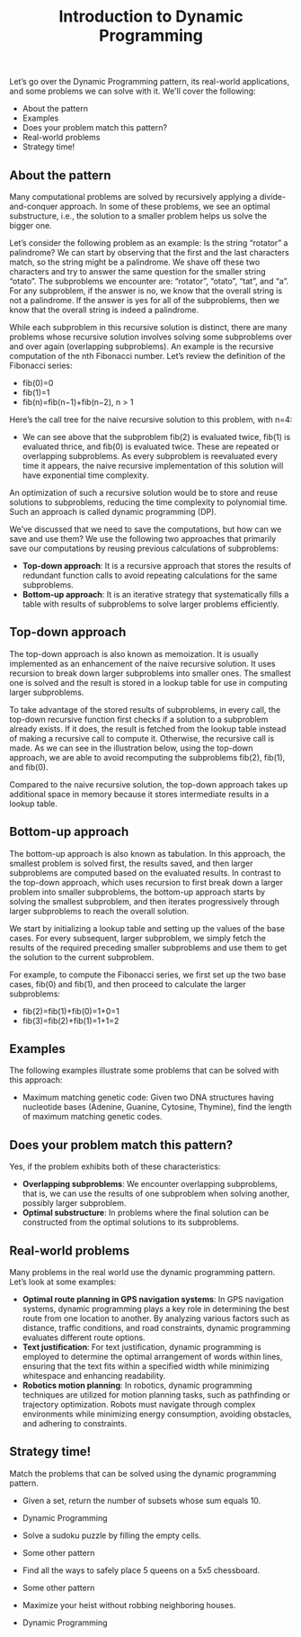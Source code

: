 #+TITLE: Introduction to Dynamic Programming

Let’s go over the Dynamic Programming pattern, its real-world applications, and some problems we can solve with it.
We'll cover the following:
- About the pattern
- Examples
- Does your problem match this pattern?
- Real-world problems
- Strategy time!

** About the pattern

Many computational problems are solved by recursively applying a divide-and-conquer approach. In some of these problems, we see an optimal substructure, i.e., the solution to a smaller problem helps us solve the bigger one.

Let’s consider the following problem as an example: Is the string “rotator” a palindrome? We can start by observing that the first and the last characters match, so the string might be a palindrome. We shave off these two characters and try to answer the same question for the smaller string “otato”. The subproblems we encounter are: “rotator”, “otato”, “tat”, and “a”. For any subproblem, if the answer is no, we know that the overall string is not a palindrome. If the answer is yes for all of the subproblems, then we know that the overall string is indeed a palindrome.

While each subproblem in this recursive solution is distinct, there are many problems whose recursive solution involves solving some subproblems over and over again (overlapping subproblems). An example is the recursive computation of the nth Fibonacci number. Let’s review the definition of the Fibonacci series:

  - fib(0)=0
  - fib(1)=1
  - fib(n)=fib(n−1)+fib(n−2), n > 1

Here’s the call tree for the naive recursive solution to this problem, with n=4:
- We can see above that the subproblem fib(2) is evaluated twice, fib(1) is evaluated thrice, and fib(0) is evaluated twice. These are repeated or overlapping subproblems. As every subproblem is reevaluated every time it appears, the naive recursive implementation of this solution will have exponential time complexity.

An optimization of such a recursive solution would be to store and reuse solutions to subproblems, reducing the time complexity to polynomial time. Such an approach is called dynamic programming (DP).

We’ve discussed that we need to save the computations, but how can we save and use them? We use the following two approaches that primarily save our computations by reusing previous calculations of subproblems:

  - **Top-down approach**: It is a recursive approach that stores the results of redundant function calls to avoid repeating calculations for the same subproblems.
  - **Bottom-up approach**: It is an iterative strategy that systematically fills a table with results of subproblems to solve larger problems efficiently.

** Top-down approach

The top-down approach is also known as memoization. It is usually implemented as an enhancement of the naive recursive solution. It uses recursion to break down larger subproblems into smaller ones. The smallest one is solved and the result is stored in a lookup table for use in computing larger subproblems.

To take advantage of the stored results of subproblems, in every call, the top-down recursive function first checks if a solution to a subproblem already exists. If it does, the result is fetched from the lookup table instead of making a recursive call to compute it. Otherwise, the recursive call is made. As we can see in the illustration below, using the top-down approach, we are able to avoid recomputing the subproblems fib(2), fib(1), and fib(0).

Compared to the naive recursive solution, the top-down approach takes up additional space in memory because it stores intermediate results in a lookup table.

** Bottom-up approach

The bottom-up approach is also known as tabulation. In this approach, the smallest problem is solved first, the results saved, and then larger subproblems are computed based on the evaluated results. In contrast to the top-down approach, which uses recursion to first break down a larger problem into smaller subproblems, the bottom-up approach starts by solving the smallest subproblem, and then iterates progressively through larger subproblems to reach the overall solution.

We start by initializing a lookup table and setting up the values of the base cases. For every subsequent, larger subproblem, we simply fetch the results of the required preceding smaller subproblems and use them to get the solution to the current subproblem.

For example, to compute the Fibonacci series, we first set up the two base cases, fib(0) and fib(1), and then proceed to calculate the larger subproblems:
  - fib(2)=fib(1)+fib(0)=1+0=1
  - fib(3)=fib(2)+fib(1)=1+1=2

** Examples

The following examples illustrate some problems that can be solved with this approach:

  - Maximum matching genetic code: Given two DNA structures having nucleotide bases (Adenine, Guanine, Cytosine, Thymine), find the length of maximum matching genetic codes.

** Does your problem match this pattern?

Yes, if the problem exhibits both of these characteristics:

  - **Overlapping subproblems**: We encounter overlapping subproblems, that is, we can use the results of one subproblem when solving another, possibly larger subproblem.
  - **Optimal substructure**: In problems where the final solution can be constructed from the optimal solutions to its subproblems.

** Real-world problems

Many problems in the real world use the dynamic programming pattern. Let’s look at some examples:

  - **Optimal route planning in GPS navigation systems**: In GPS navigation systems, dynamic programming plays a key role in determining the best route from one location to another. By analyzing various factors such as distance, traffic conditions, and road constraints, dynamic programming evaluates different route options.
  - **Text justification**: For text justification, dynamic programming is employed to determine the optimal arrangement of words within lines, ensuring that the text fits within a specified width while minimizing whitespace and enhancing readability.
  - **Robotics motion planning**: In robotics, dynamic programming techniques are utilized for motion planning tasks, such as pathfinding or trajectory optimization. Robots must navigate through complex environments while minimizing energy consumption, avoiding obstacles, and adhering to constraints.

** Strategy time!

Match the problems that can be solved using the dynamic programming pattern.

  - Given a set, return the number of subsets whose sum equals 10.
  - Dynamic Programming

  - Solve a sudoku puzzle by filling the empty cells.
  - Some other pattern

  - Find all the ways to safely place 5 queens on a 5x5 chessboard.
  - Some other pattern

  - Maximize your heist without robbing neighboring houses.
  - Dynamic Programming
